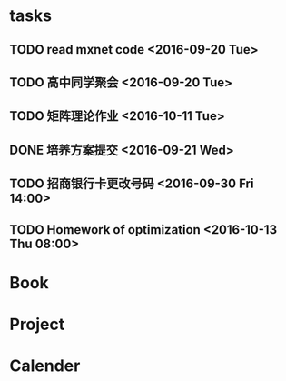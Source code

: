 * tasks
** TODO read mxnet code <2016-09-20 Tue>
** TODO 高中同学聚会 <2016-09-20 Tue>
** TODO 矩阵理论作业 <2016-10-11 Tue>
** DONE 培养方案提交 <2016-09-21 Wed>
   CLOSED: [2016-09-27 Tue 22:52]
** TODO 招商银行卡更改号码 <2016-09-30 Fri 14:00>
** TODO Homework of optimization <2016-10-13 Thu 08:00>
* Book
* Project
* Calender
